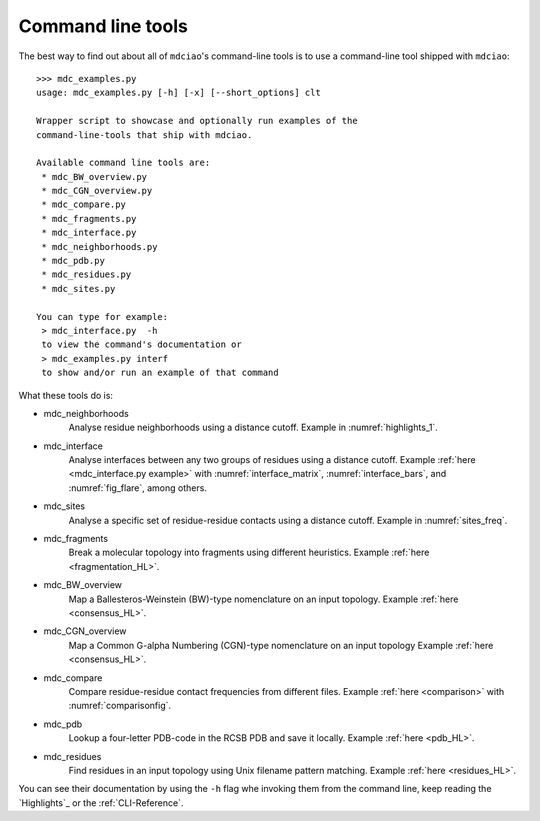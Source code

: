 Command line tools
------------------

The best way to find out about all of ``mdciao``'s command-line tools is to use a command-line tool shipped with ``mdciao``::

 >>> mdc_examples.py
 usage: mdc_examples.py [-h] [-x] [--short_options] clt

 Wrapper script to showcase and optionally run examples of the
 command-line-tools that ship with mdciao.

 Available command line tools are:
  * mdc_BW_overview.py
  * mdc_CGN_overview.py
  * mdc_compare.py
  * mdc_fragments.py
  * mdc_interface.py
  * mdc_neighborhoods.py
  * mdc_pdb.py
  * mdc_residues.py
  * mdc_sites.py

 You can type for example:
  > mdc_interface.py  -h
  to view the command's documentation or
  > mdc_examples.py interf
  to show and/or run an example of that command


What these tools do is:

* mdc_neighborhoods
   Analyse residue neighborhoods using a distance cutoff. Example in :numref:`highlights_1`.
* mdc_interface
   Analyse interfaces between any two groups of residues using a distance cutoff. Example :ref:`here <mdc_interface.py example>` with :numref:`interface_matrix`, :numref:`interface_bars`, and :numref:`fig_flare`, among others.
* mdc_sites
   Analyse a specific set of residue-residue contacts using a distance cutoff. Example in :numref:`sites_freq`.
* mdc_fragments
   Break a molecular topology into fragments using different heuristics. Example :ref:`here <fragmentation_HL>`.
* mdc_BW_overview
   Map a Ballesteros-Weinstein (BW)-type nomenclature on an input topology. Example :ref:`here <consensus_HL>`.
* mdc_CGN_overview
   Map a Common G-alpha Numbering (CGN)-type nomenclature on an input topology Example :ref:`here <consensus_HL>`.
* mdc_compare
   Compare residue-residue contact frequencies from different files. Example :ref:`here <comparison>`  with :numref:`comparisonfig`.
* mdc_pdb
   Lookup a four-letter PDB-code in the RCSB PDB and save it locally. Example :ref:`here <pdb_HL>`.
* mdc_residues
    Find residues in an input topology using Unix filename pattern matching. Example :ref:`here <residues_HL>`.

You can see their documentation by using the ``-h`` flag whe invoking them from the command line, keep reading the `Highlights`_ or the :ref:`CLI-Reference`.